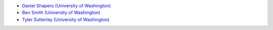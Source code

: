 - `Daniel Shapero (University of Washington) <http://psc.apl.uw.edu/people/investigators/daniel-shapero/>`_
- `Ben Smith (University of Washington) <http://psc.apl.uw.edu/people/investigators/ben-smith/>`_
- `Tyler Sutterley (University of Washington) <http://psc.apl.uw.edu/people/investigators/tyler-sutterley/>`_
